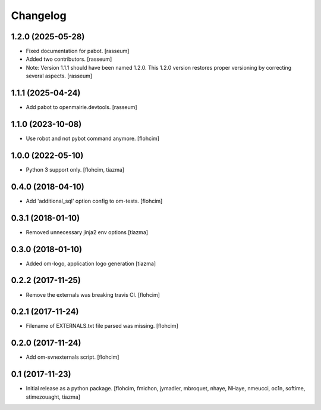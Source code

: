 Changelog
=========

1.2.0 (2025-05-28)
------------------

- Fixed documentation for pabot.
  [rasseum]
- Added two contributors.
  [rasseum]
- Note: Version 1.1.1 should have been named 1.2.0. This 1.2.0 version restores
  proper versioning by correcting several aspects.
  [rasseum]

1.1.1 (2025-04-24)
------------------

- Add pabot to openmairie.devtools.
  [rasseum]


1.1.0 (2023-10-08)
------------------

- Use robot and not pybot command anymore.
  [flohcim]


1.0.0 (2022-05-10)
------------------

- Python 3 support only.
  [flohcim, tiazma]


0.4.0 (2018-04-10)
------------------

- Add 'additional_sql' option config to om-tests.
  [flohcim]


0.3.1 (2018-01-10)
------------------

- Removed unnecessary jinja2 env options
  [tiazma]


0.3.0 (2018-01-10)
------------------

- Added om-logo, application logo generation
  [tiazma]


0.2.2 (2017-11-25)
------------------

- Remove the externals was breaking travis CI.
  [flohcim]

0.2.1 (2017-11-24)
------------------

- Filename of EXTERNALS.txt file parsed was missing.
  [flohcim]

0.2.0 (2017-11-24)
------------------

- Add om-svnexternals script.
  [flohcim]


0.1 (2017-11-23)
----------------

- Initial release as a python package.
  [flohcim, fmichon, jymadier, mbroquet, nhaye, NHaye, nmeucci, oc1n, softime,
  stimezouaght, tiazma]
